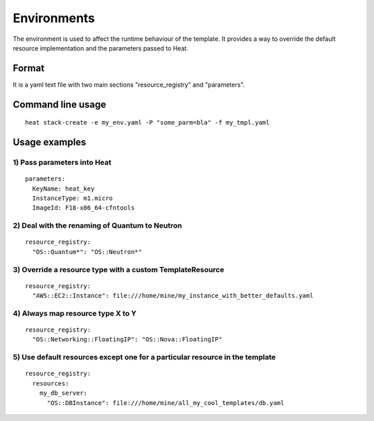 ..
      Licensed under the Apache License, Version 2.0 (the "License"); you may
      not use this file except in compliance with the License. You may obtain
      a copy of the License at

          http://www.apache.org/licenses/LICENSE-2.0

      Unless required by applicable law or agreed to in writing, software
      distributed under the License is distributed on an "AS IS" BASIS, WITHOUT
      WARRANTIES OR CONDITIONS OF ANY KIND, either express or implied. See the
      License for the specific language governing permissions and limitations
      under the License.

============
Environments
============

The environment is used to affect the runtime behaviour of the
template. It provides a way to override the default resource
implementation and the parameters passed to Heat.

------
Format
------
It is a yaml text file with two main sections "resource_registry" and "parameters".

------------------
Command line usage
------------------
::

  heat stack-create -e my_env.yaml -P "some_parm=bla" -f my_tmpl.yaml

--------------
Usage examples
--------------

1) Pass parameters into Heat
~~~~~~~~~~~~~~~~~~~~~~~~~~~~
::

  parameters:
    KeyName: heat_key
    InstanceType: m1.micro
    ImageId: F18-x86_64-cfntools


2) Deal with the renaming of Quantum to Neutron
~~~~~~~~~~~~~~~~~~~~~~~~~~~~~~~~~~~~~~~~~~~~~~~
::

  resource_registry:
    "OS::Quantum*": "OS::Neutron*"


3) Override a resource type with a custom TemplateResource
~~~~~~~~~~~~~~~~~~~~~~~~~~~~~~~~~~~~~~~~~~~~~~~~~~~~~~~~~~
::

  resource_registry:
    "AWS::EC2::Instance": file:///home/mine/my_instance_with_better_defaults.yaml


4) Always map resource type X to Y
~~~~~~~~~~~~~~~~~~~~~~~~~~~~~~~~~~
::

  resource_registry:
    "OS::Networking::FloatingIP": "OS::Nova::FloatingIP"


5) Use default resources except one for a particular resource in the template
~~~~~~~~~~~~~~~~~~~~~~~~~~~~~~~~~~~~~~~~~~~~~~~~~~~~~~~~~~~~~~~~~~~~~~~~~~~~~
::

  resource_registry:
    resources:
      my_db_server:
        "OS::DBInstance": file:///home/mine/all_my_cool_templates/db.yaml
